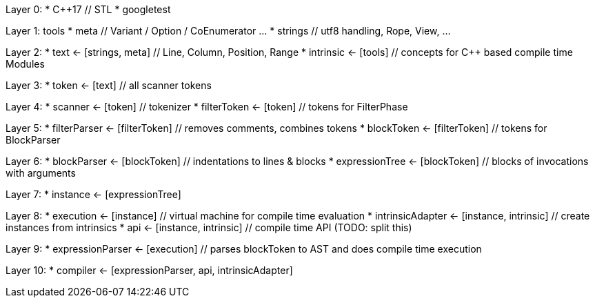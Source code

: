 
Layer 0: 
* C++17 // STL
* googletest

Layer 1: tools
* meta // Variant / Option / CoEnumerator …
* strings // utf8 handling, Rope, View, …

Layer 2:
* text <- [strings, meta] // Line, Column, Position, Range
* intrinsic <- [tools] // concepts for C++ based compile time Modules

Layer 3:
* token <- [text] // all scanner tokens

Layer 4:
* scanner <- [token] // tokenizer
* filterToken <- [token] // tokens for FilterPhase

Layer 5: 
* filterParser <- [filterToken] // removes comments, combines tokens
* blockToken <- [filterToken] // tokens for BlockParser

Layer 6:
* blockParser <- [blockToken] // indentations to lines & blocks
* expressionTree <- [blockToken] // blocks of invocations with arguments

Layer 7:
* instance <- [expressionTree]

Layer 8:
* execution <- [instance] // virtual machine for compile time evaluation
* intrinsicAdapter <- [instance, intrinsic] // create instances from intrinsics
* api <- [instance, intrinsic] // compile time API (TODO: split this)

Layer 9:
* expressionParser <- [execution] // parses blockToken to AST and does compile time execution

Layer 10:
* compiler <- [expressionParser, api, intrinsicAdapter]
